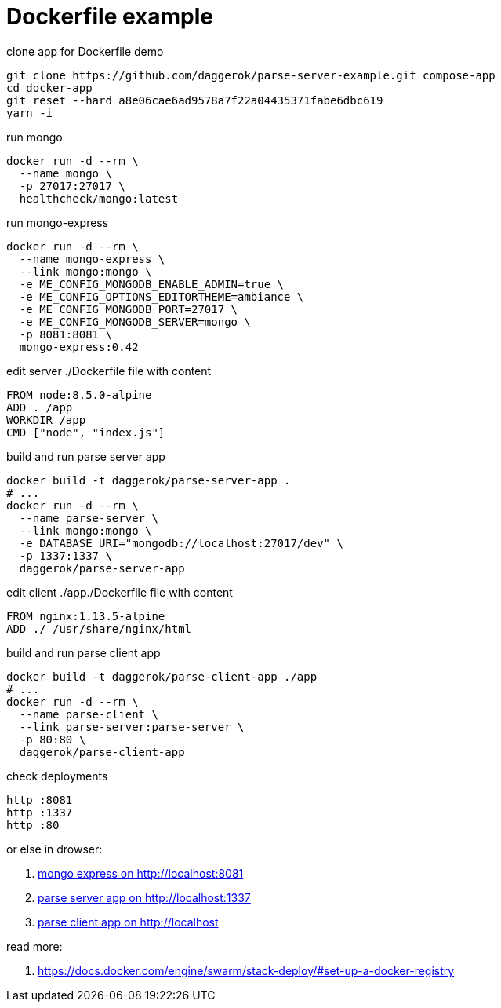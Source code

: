 = Dockerfile example

.clone app for Dockerfile demo
[source,bash]
----
git clone https://github.com/daggerok/parse-server-example.git compose-app
cd docker-app
git reset --hard a8e06cae6ad9578a7f22a04435371fabe6dbc619
yarn -i
----

.run mongo
[source,bash]
----
docker run -d --rm \
  --name mongo \
  -p 27017:27017 \
  healthcheck/mongo:latest
----

.run mongo-express
[source,bash]
----
docker run -d --rm \
  --name mongo-express \
  --link mongo:mongo \
  -e ME_CONFIG_MONGODB_ENABLE_ADMIN=true \
  -e ME_CONFIG_OPTIONS_EDITORTHEME=ambiance \
  -e ME_CONFIG_MONGODB_PORT=27017 \
  -e ME_CONFIG_MONGODB_SERVER=mongo \
  -p 8081:8081 \
  mongo-express:0.42
----

.edit server ./Dockerfile file with content
[source,Dockerfile]
----
FROM node:8.5.0-alpine
ADD . /app
WORKDIR /app
CMD ["node", "index.js"]
----

.build and run parse server app
[source,bash]
----
docker build -t daggerok/parse-server-app .
# ...
docker run -d --rm \
  --name parse-server \
  --link mongo:mongo \
  -e DATABASE_URI="mongodb://localhost:27017/dev" \
  -p 1337:1337 \
  daggerok/parse-server-app
----

.edit client ./app./Dockerfile file with content
[source,Dockerfile]
----
FROM nginx:1.13.5-alpine
ADD ./ /usr/share/nginx/html
----

.build and run parse client app
[source,bash]
----
docker build -t daggerok/parse-client-app ./app
# ...
docker run -d --rm \
  --name parse-client \
  --link parse-server:parse-server \
  -p 80:80 \
  daggerok/parse-client-app
----

.check deployments
[source,bash]
----
http :8081
http :1337
http :80
----

or else in drowser:

. link:http://localhost:8081/[mongo express on http://localhost:8081]
. link:http://localhost:1337/[parse server app on http://localhost:1337]
. link:http://localhost/[parse client app on http://localhost]

read more:

. https://docs.docker.com/engine/swarm/stack-deploy/#set-up-a-docker-registry
